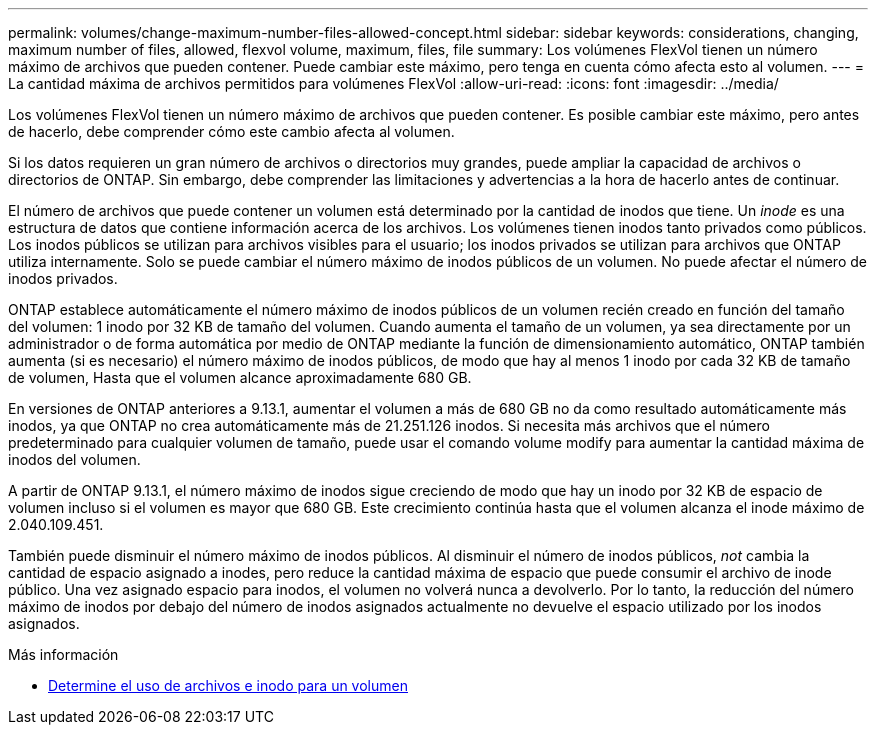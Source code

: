 ---
permalink: volumes/change-maximum-number-files-allowed-concept.html 
sidebar: sidebar 
keywords: considerations, changing, maximum number of files, allowed, flexvol volume, maximum, files, file 
summary: Los volúmenes FlexVol tienen un número máximo de archivos que pueden contener. Puede cambiar este máximo, pero tenga en cuenta cómo afecta esto al volumen. 
---
= La cantidad máxima de archivos permitidos para volúmenes FlexVol
:allow-uri-read: 
:icons: font
:imagesdir: ../media/


[role="lead"]
Los volúmenes FlexVol tienen un número máximo de archivos que pueden contener. Es posible cambiar este máximo, pero antes de hacerlo, debe comprender cómo este cambio afecta al volumen.

Si los datos requieren un gran número de archivos o directorios muy grandes, puede ampliar la capacidad de archivos o directorios de ONTAP. Sin embargo, debe comprender las limitaciones y advertencias a la hora de hacerlo antes de continuar.

El número de archivos que puede contener un volumen está determinado por la cantidad de inodos que tiene. Un _inode_ es una estructura de datos que contiene información acerca de los archivos. Los volúmenes tienen inodos tanto privados como públicos. Los inodos públicos se utilizan para archivos visibles para el usuario; los inodos privados se utilizan para archivos que ONTAP utiliza internamente. Solo se puede cambiar el número máximo de inodos públicos de un volumen. No puede afectar el número de inodos privados.

ONTAP establece automáticamente el número máximo de inodos públicos de un volumen recién creado en función del tamaño del volumen: 1 inodo por 32 KB de tamaño del volumen. Cuando aumenta el tamaño de un volumen, ya sea directamente por un administrador o de forma automática por medio de ONTAP mediante la función de dimensionamiento automático, ONTAP también aumenta (si es necesario) el número máximo de inodos públicos, de modo que hay al menos 1 inodo por cada 32 KB de tamaño de volumen, Hasta que el volumen alcance aproximadamente 680 GB.

En versiones de ONTAP anteriores a 9.13.1, aumentar el volumen a más de 680 GB no da como resultado automáticamente más inodos, ya que ONTAP no crea automáticamente más de 21.251.126 inodos. Si necesita más archivos que el número predeterminado para cualquier volumen de tamaño, puede usar el comando volume modify para aumentar la cantidad máxima de inodos del volumen.

A partir de ONTAP 9.13.1, el número máximo de inodos sigue creciendo de modo que hay un inodo por 32 KB de espacio de volumen incluso si el volumen es mayor que 680 GB. Este crecimiento continúa hasta que el volumen alcanza el inode máximo de 2.040.109.451.

También puede disminuir el número máximo de inodos públicos. Al disminuir el número de inodos públicos, _not_ cambia la cantidad de espacio asignado a inodes, pero reduce la cantidad máxima de espacio que puede consumir el archivo de inode público. Una vez asignado espacio para inodos, el volumen no volverá nunca a devolverlo. Por lo tanto, la reducción del número máximo de inodos por debajo del número de inodos asignados actualmente no devuelve el espacio utilizado por los inodos asignados.

.Más información
* xref:display-file-inode-usage-task.html[Determine el uso de archivos e inodo para un volumen]

